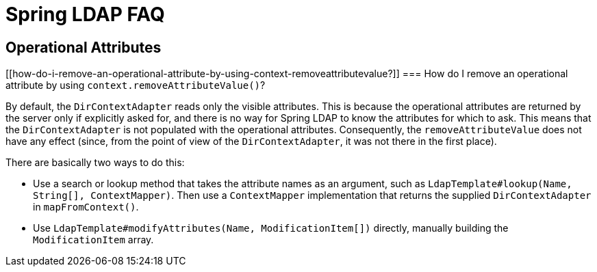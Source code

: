 [[spring-ldap-faq]]
= Spring LDAP FAQ

[[operational-attributes]]
== Operational Attributes

[[how-do-i-remove-an-operational-attribute-by-using-context-removeattributevalue?]]
=== How do I remove an operational attribute by using `context.removeAttributeValue()`?

By default, the `DirContextAdapter` reads only the visible attributes. This is because the operational attributes are returned by the server only if explicitly asked for, and there is no way for Spring LDAP to know the attributes for which to ask. This means that the `DirContextAdapter` is not populated with the operational attributes. Consequently, the `removeAttributeValue` does not have any effect (since, from the point of view of the  `DirContextAdapter`, it was not there in the first place).

There are basically two ways to do this:

* Use a search or lookup method that takes the attribute names as an argument, such as `LdapTemplate#lookup(Name, String[], ContextMapper)`. Then use a `ContextMapper` implementation that returns the supplied `DirContextAdapter` in `mapFromContext()`.

* Use `LdapTemplate#modifyAttributes(Name, ModificationItem[])` directly, manually building the `ModificationItem` array.
